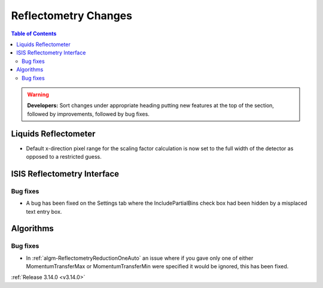 =====================
Reflectometry Changes
=====================

.. contents:: Table of Contents
   :local:

.. warning:: **Developers:** Sort changes under appropriate heading
    putting new features at the top of the section, followed by
    improvements, followed by bug fixes.

Liquids Reflectometer
---------------------

- Default x-direction pixel range for the scaling factor calculation is now set to the full width of the detector as opposed to a restricted guess.

ISIS Reflectometry Interface
----------------------------

Bug fixes
#########

- A bug has been fixed on the Settings tab where the IncludePartialBins check box had been hidden by a misplaced text entry box.

Algorithms
----------

Bug fixes
#########

- In :ref:`algm-ReflectometryReductionOneAuto` an issue where if you gave only one of either MomentumTransferMax or MomentumTransferMin were specified it would be ignored, this has been fixed.

:ref:`Release 3.14.0 <v3.14.0>`
